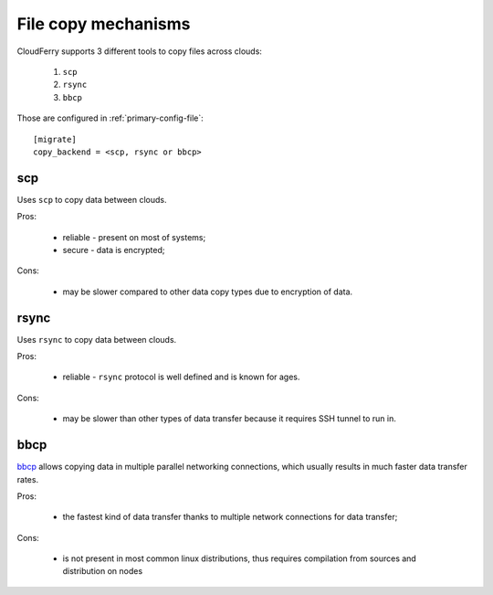 .. _copy-mechanisms:

====================
File copy mechanisms
====================

CloudFerry supports 3 different tools to copy files across clouds:

 1. ``scp``
 2. ``rsync``
 3. ``bbcp``

Those are configured in :ref:`primary-config-file`::

    [migrate]
    copy_backend = <scp, rsync or bbcp>


scp
---

Uses ``scp`` to copy data between clouds.

Pros:

 - reliable - present on most of systems;
 - secure - data is encrypted;

Cons:

 - may be slower compared to other data copy types due to encryption of data.


rsync
-----

Uses ``rsync`` to copy data between clouds.

Pros:

 - reliable - ``rsync`` protocol is well defined and is known for ages.

Cons:

 - may be slower than other types of data transfer because it requires SSH
   tunnel to run in.


bbcp
----

`bbcp <http://pcbunn.cithep.caltech.edu/bbcp/using_bbcp.htm>`_ allows copying
data in multiple parallel networking connections, which usually results in
much faster data transfer rates.

Pros:

 - the fastest kind of data transfer thanks to multiple network connections
   for data transfer;

Cons:

 - is not present in most common linux distributions, thus requires
   compilation from sources and distribution on nodes

